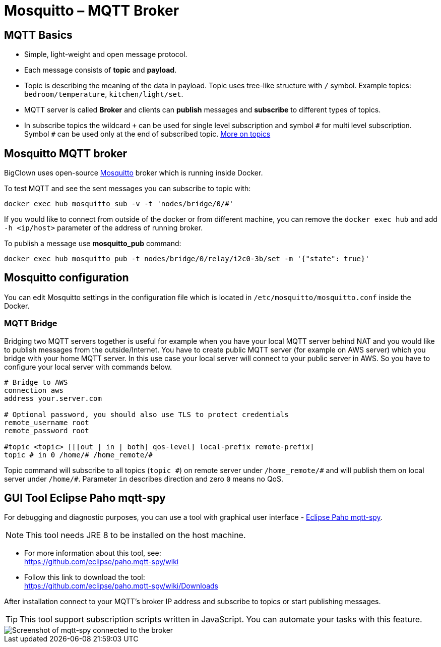 = Mosquitto – MQTT Broker
:imagesdir: images

== MQTT Basics

- Simple, light-weight and open message protocol.
- Each message consists of *topic* and *payload*.
- Topic is describing the meaning of the data in payload.
  Topic uses tree-like structure with `/` symbol.
  Example topics: `bedroom/temperature`, `kitchen/light/set`.
- MQTT server is called *Broker* and clients can *publish* messages and *subscribe* to different types of topics.
- In subscribe topics the wildcard `+` can be used for single level subscription and symbol `&num;` for multi level subscription.
  Symbol `&num;` can be used only at the end of subscribed topic.
  http://www.hivemq.com/blog/mqtt-essentials-part-5-mqtt-topics-best-practices[More on topics]


== Mosquitto MQTT broker

BigClown uses open-source https://mosquitto.org/[Mosquitto] broker which is running inside Docker.

To test MQTT and see the sent messages you can subscribe to topic with:

[source]
docker exec hub mosquitto_sub -v -t 'nodes/bridge/0/#'

If you would like to connect from outside of the docker or from different machine, you can remove the `docker exec hub` and add `-h <ip/host>` parameter of the address of running broker.

To publish a message use *mosquitto_pub* command:

[source]
docker exec hub mosquitto_pub -t nodes/bridge/0/relay/i2c0-3b/set -m '{"state": true}'


== Mosquitto configuration

You can edit Mosquitto settings in the configuration file which is located in `/etc/mosquitto/mosquitto.conf` inside the Docker.


=== MQTT Bridge

Bridging two MQTT servers together is useful for example when you have your local MQTT server behind NAT and you would like to publish messages from the outside/Internet.
You have to create public MQTT server (for example on AWS server) which you bridge with your home MQTT server.
In this use case your local server will connect to your public server in AWS.
So you have to configure your local server with commands below.

[source]
----
# Bridge to AWS
connection aws
address your.server.com

# Optional password, you should also use TLS to protect credentials
remote_username root
remote_password root

#topic <topic> [[[out | in | both] qos-level] local-prefix remote-prefix]
topic # in 0 /home/# /home_remote/#
----

Topic command will subscribe to all topics (`topic &num;`) on remote server under `/home_remote/&num;` and will publish them on local server under `/home/#`.
Parameter `in` describes direction and zero `0` means no QoS.


== GUI Tool Eclipse Paho mqtt-spy

For debugging and diagnostic purposes, you can use a tool with graphical user interface - https://github.com/eclipse/paho.mqtt-spy[Eclipse Paho mqtt-spy].

NOTE: This tool needs JRE 8 to be installed on the host machine.

- For more information about this tool, see: +
  https://github.com/eclipse/paho.mqtt-spy/wiki
- Follow this link to download the tool: +
  https://github.com/eclipse/paho.mqtt-spy/wiki/Downloads

After installation connect to your MQTT's broker IP address and subscribe to topics or start publishing messages.

TIP: This tool support subscription scripts written in JavaScript. You can automate your tasks with this feature.

image::mqtt-spy.png[Screenshot of mqtt-spy connected to the broker]
